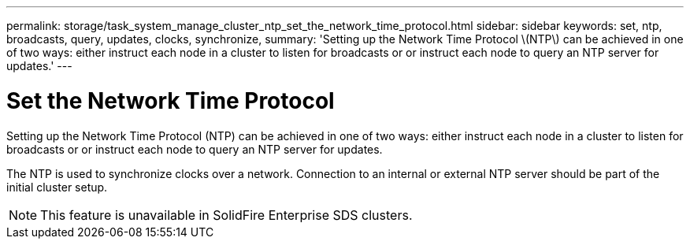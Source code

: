 ---
permalink: storage/task_system_manage_cluster_ntp_set_the_network_time_protocol.html
sidebar: sidebar
keywords: set, ntp, broadcasts, query, updates, clocks, synchronize,
summary: 'Setting up the Network Time Protocol \(NTP\) can be achieved in one of two ways: either instruct each node in a cluster to listen for broadcasts or or instruct each node to query an NTP server for updates.'
---

= Set the Network Time Protocol
:icons: font
:imagesdir: ../media/

[.lead]
Setting up the Network Time Protocol (NTP) can be achieved in one of two ways: either instruct each node in a cluster to listen for broadcasts or or instruct each node to query an NTP server for updates.

The NTP is used to synchronize clocks over a network. Connection to an internal or external NTP server should be part of the initial cluster setup.

NOTE: This feature is unavailable in SolidFire Enterprise SDS clusters.

